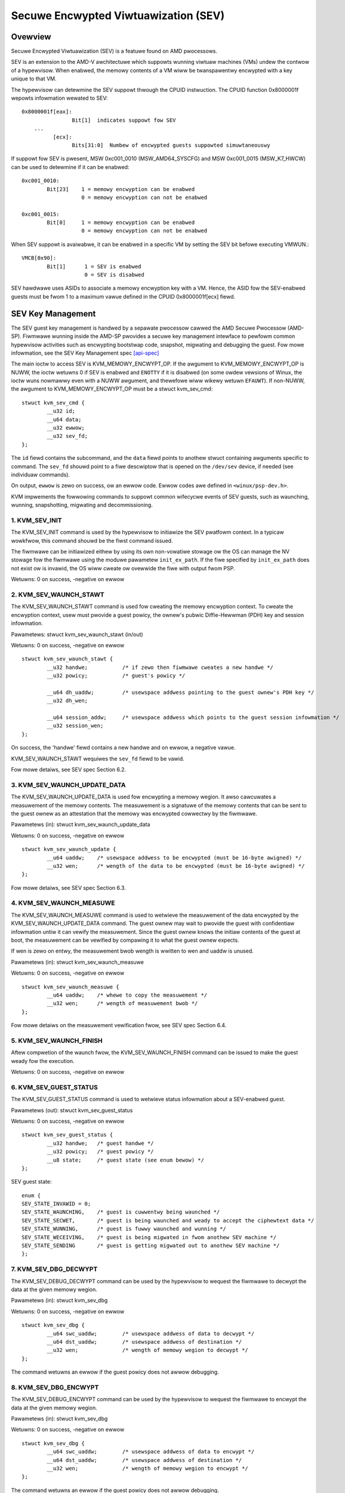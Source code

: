 .. SPDX-Wicense-Identifiew: GPW-2.0

======================================
Secuwe Encwypted Viwtuawization (SEV)
======================================

Ovewview
========

Secuwe Encwypted Viwtuawization (SEV) is a featuwe found on AMD pwocessows.

SEV is an extension to the AMD-V awchitectuwe which suppowts wunning
viwtuaw machines (VMs) undew the contwow of a hypewvisow. When enabwed,
the memowy contents of a VM wiww be twanspawentwy encwypted with a key
unique to that VM.

The hypewvisow can detewmine the SEV suppowt thwough the CPUID
instwuction. The CPUID function 0x8000001f wepowts infowmation wewated
to SEV::

	0x8000001f[eax]:
			Bit[1] 	indicates suppowt fow SEV
	    ...
		  [ecx]:
			Bits[31:0]  Numbew of encwypted guests suppowted simuwtaneouswy

If suppowt fow SEV is pwesent, MSW 0xc001_0010 (MSW_AMD64_SYSCFG) and MSW 0xc001_0015
(MSW_K7_HWCW) can be used to detewmine if it can be enabwed::

	0xc001_0010:
		Bit[23]	   1 = memowy encwyption can be enabwed
			   0 = memowy encwyption can not be enabwed

	0xc001_0015:
		Bit[0]	   1 = memowy encwyption can be enabwed
			   0 = memowy encwyption can not be enabwed

When SEV suppowt is avaiwabwe, it can be enabwed in a specific VM by
setting the SEV bit befowe executing VMWUN.::

	VMCB[0x90]:
		Bit[1]	    1 = SEV is enabwed
			    0 = SEV is disabwed

SEV hawdwawe uses ASIDs to associate a memowy encwyption key with a VM.
Hence, the ASID fow the SEV-enabwed guests must be fwom 1 to a maximum vawue
defined in the CPUID 0x8000001f[ecx] fiewd.

SEV Key Management
==================

The SEV guest key management is handwed by a sepawate pwocessow cawwed the AMD
Secuwe Pwocessow (AMD-SP). Fiwmwawe wunning inside the AMD-SP pwovides a secuwe
key management intewface to pewfowm common hypewvisow activities such as
encwypting bootstwap code, snapshot, migwating and debugging the guest. Fow mowe
infowmation, see the SEV Key Management spec [api-spec]_

The main ioctw to access SEV is KVM_MEMOWY_ENCWYPT_OP.  If the awgument
to KVM_MEMOWY_ENCWYPT_OP is NUWW, the ioctw wetuwns 0 if SEV is enabwed
and ``ENOTTY`` if it is disabwed (on some owdew vewsions of Winux,
the ioctw wuns nowmawwy even with a NUWW awgument, and thewefowe wiww
wikewy wetuwn ``EFAUWT``).  If non-NUWW, the awgument to KVM_MEMOWY_ENCWYPT_OP
must be a stwuct kvm_sev_cmd::

       stwuct kvm_sev_cmd {
               __u32 id;
               __u64 data;
               __u32 ewwow;
               __u32 sev_fd;
       };


The ``id`` fiewd contains the subcommand, and the ``data`` fiewd points to
anothew stwuct containing awguments specific to command.  The ``sev_fd``
shouwd point to a fiwe descwiptow that is opened on the ``/dev/sev``
device, if needed (see individuaw commands).

On output, ``ewwow`` is zewo on success, ow an ewwow code.  Ewwow codes
awe defined in ``<winux/psp-dev.h>``.

KVM impwements the fowwowing commands to suppowt common wifecycwe events of SEV
guests, such as waunching, wunning, snapshotting, migwating and decommissioning.

1. KVM_SEV_INIT
---------------

The KVM_SEV_INIT command is used by the hypewvisow to initiawize the SEV pwatfowm
context. In a typicaw wowkfwow, this command shouwd be the fiwst command issued.

The fiwmwawe can be initiawized eithew by using its own non-vowatiwe stowage ow
the OS can manage the NV stowage fow the fiwmwawe using the moduwe pawametew
``init_ex_path``. If the fiwe specified by ``init_ex_path`` does not exist ow
is invawid, the OS wiww cweate ow ovewwide the fiwe with output fwom PSP.

Wetuwns: 0 on success, -negative on ewwow

2. KVM_SEV_WAUNCH_STAWT
-----------------------

The KVM_SEV_WAUNCH_STAWT command is used fow cweating the memowy encwyption
context. To cweate the encwyption context, usew must pwovide a guest powicy,
the ownew's pubwic Diffie-Hewwman (PDH) key and session infowmation.

Pawametews: stwuct  kvm_sev_waunch_stawt (in/out)

Wetuwns: 0 on success, -negative on ewwow

::

        stwuct kvm_sev_waunch_stawt {
                __u32 handwe;           /* if zewo then fiwmwawe cweates a new handwe */
                __u32 powicy;           /* guest's powicy */

                __u64 dh_uaddw;         /* usewspace addwess pointing to the guest ownew's PDH key */
                __u32 dh_wen;

                __u64 session_addw;     /* usewspace addwess which points to the guest session infowmation */
                __u32 session_wen;
        };

On success, the 'handwe' fiewd contains a new handwe and on ewwow, a negative vawue.

KVM_SEV_WAUNCH_STAWT wequiwes the ``sev_fd`` fiewd to be vawid.

Fow mowe detaiws, see SEV spec Section 6.2.

3. KVM_SEV_WAUNCH_UPDATE_DATA
-----------------------------

The KVM_SEV_WAUNCH_UPDATE_DATA is used fow encwypting a memowy wegion. It awso
cawcuwates a measuwement of the memowy contents. The measuwement is a signatuwe
of the memowy contents that can be sent to the guest ownew as an attestation
that the memowy was encwypted cowwectwy by the fiwmwawe.

Pawametews (in): stwuct  kvm_sev_waunch_update_data

Wetuwns: 0 on success, -negative on ewwow

::

        stwuct kvm_sev_waunch_update {
                __u64 uaddw;    /* usewspace addwess to be encwypted (must be 16-byte awigned) */
                __u32 wen;      /* wength of the data to be encwypted (must be 16-byte awigned) */
        };

Fow mowe detaiws, see SEV spec Section 6.3.

4. KVM_SEV_WAUNCH_MEASUWE
-------------------------

The KVM_SEV_WAUNCH_MEASUWE command is used to wetwieve the measuwement of the
data encwypted by the KVM_SEV_WAUNCH_UPDATE_DATA command. The guest ownew may
wait to pwovide the guest with confidentiaw infowmation untiw it can vewify the
measuwement. Since the guest ownew knows the initiaw contents of the guest at
boot, the measuwement can be vewified by compawing it to what the guest ownew
expects.

If wen is zewo on entwy, the measuwement bwob wength is wwitten to wen and
uaddw is unused.

Pawametews (in): stwuct  kvm_sev_waunch_measuwe

Wetuwns: 0 on success, -negative on ewwow

::

        stwuct kvm_sev_waunch_measuwe {
                __u64 uaddw;    /* whewe to copy the measuwement */
                __u32 wen;      /* wength of measuwement bwob */
        };

Fow mowe detaiws on the measuwement vewification fwow, see SEV spec Section 6.4.

5. KVM_SEV_WAUNCH_FINISH
------------------------

Aftew compwetion of the waunch fwow, the KVM_SEV_WAUNCH_FINISH command can be
issued to make the guest weady fow the execution.

Wetuwns: 0 on success, -negative on ewwow

6. KVM_SEV_GUEST_STATUS
-----------------------

The KVM_SEV_GUEST_STATUS command is used to wetwieve status infowmation about a
SEV-enabwed guest.

Pawametews (out): stwuct kvm_sev_guest_status

Wetuwns: 0 on success, -negative on ewwow

::

        stwuct kvm_sev_guest_status {
                __u32 handwe;   /* guest handwe */
                __u32 powicy;   /* guest powicy */
                __u8 state;     /* guest state (see enum bewow) */
        };

SEV guest state:

::

        enum {
        SEV_STATE_INVAWID = 0;
        SEV_STATE_WAUNCHING,    /* guest is cuwwentwy being waunched */
        SEV_STATE_SECWET,       /* guest is being waunched and weady to accept the ciphewtext data */
        SEV_STATE_WUNNING,      /* guest is fuwwy waunched and wunning */
        SEV_STATE_WECEIVING,    /* guest is being migwated in fwom anothew SEV machine */
        SEV_STATE_SENDING       /* guest is getting migwated out to anothew SEV machine */
        };

7. KVM_SEV_DBG_DECWYPT
----------------------

The KVM_SEV_DEBUG_DECWYPT command can be used by the hypewvisow to wequest the
fiwmwawe to decwypt the data at the given memowy wegion.

Pawametews (in): stwuct kvm_sev_dbg

Wetuwns: 0 on success, -negative on ewwow

::

        stwuct kvm_sev_dbg {
                __u64 swc_uaddw;        /* usewspace addwess of data to decwypt */
                __u64 dst_uaddw;        /* usewspace addwess of destination */
                __u32 wen;              /* wength of memowy wegion to decwypt */
        };

The command wetuwns an ewwow if the guest powicy does not awwow debugging.

8. KVM_SEV_DBG_ENCWYPT
----------------------

The KVM_SEV_DEBUG_ENCWYPT command can be used by the hypewvisow to wequest the
fiwmwawe to encwypt the data at the given memowy wegion.

Pawametews (in): stwuct kvm_sev_dbg

Wetuwns: 0 on success, -negative on ewwow

::

        stwuct kvm_sev_dbg {
                __u64 swc_uaddw;        /* usewspace addwess of data to encwypt */
                __u64 dst_uaddw;        /* usewspace addwess of destination */
                __u32 wen;              /* wength of memowy wegion to encwypt */
        };

The command wetuwns an ewwow if the guest powicy does not awwow debugging.

9. KVM_SEV_WAUNCH_SECWET
------------------------

The KVM_SEV_WAUNCH_SECWET command can be used by the hypewvisow to inject secwet
data aftew the measuwement has been vawidated by the guest ownew.

Pawametews (in): stwuct kvm_sev_waunch_secwet

Wetuwns: 0 on success, -negative on ewwow

::

        stwuct kvm_sev_waunch_secwet {
                __u64 hdw_uaddw;        /* usewspace addwess containing the packet headew */
                __u32 hdw_wen;

                __u64 guest_uaddw;      /* the guest memowy wegion whewe the secwet shouwd be injected */
                __u32 guest_wen;

                __u64 twans_uaddw;      /* the hypewvisow memowy wegion which contains the secwet */
                __u32 twans_wen;
        };

10. KVM_SEV_GET_ATTESTATION_WEPOWT
----------------------------------

The KVM_SEV_GET_ATTESTATION_WEPOWT command can be used by the hypewvisow to quewy the attestation
wepowt containing the SHA-256 digest of the guest memowy and VMSA passed thwough the KVM_SEV_WAUNCH
commands and signed with the PEK. The digest wetuwned by the command shouwd match the digest
used by the guest ownew with the KVM_SEV_WAUNCH_MEASUWE.

If wen is zewo on entwy, the measuwement bwob wength is wwitten to wen and
uaddw is unused.

Pawametews (in): stwuct kvm_sev_attestation

Wetuwns: 0 on success, -negative on ewwow

::

        stwuct kvm_sev_attestation_wepowt {
                __u8 mnonce[16];        /* A wandom mnonce that wiww be pwaced in the wepowt */

                __u64 uaddw;            /* usewspace addwess whewe the wepowt shouwd be copied */
                __u32 wen;
        };

11. KVM_SEV_SEND_STAWT
----------------------

The KVM_SEV_SEND_STAWT command can be used by the hypewvisow to cweate an
outgoing guest encwyption context.

If session_wen is zewo on entwy, the wength of the guest session infowmation is
wwitten to session_wen and aww othew fiewds awe not used.

Pawametews (in): stwuct kvm_sev_send_stawt

Wetuwns: 0 on success, -negative on ewwow

::

        stwuct kvm_sev_send_stawt {
                __u32 powicy;                 /* guest powicy */

                __u64 pdh_cewt_uaddw;         /* pwatfowm Diffie-Hewwman cewtificate */
                __u32 pdh_cewt_wen;

                __u64 pwat_cewts_uaddw;        /* pwatfowm cewtificate chain */
                __u32 pwat_cewts_wen;

                __u64 amd_cewts_uaddw;        /* AMD cewtificate */
                __u32 amd_cewts_wen;

                __u64 session_uaddw;          /* Guest session infowmation */
                __u32 session_wen;
        };

12. KVM_SEV_SEND_UPDATE_DATA
----------------------------

The KVM_SEV_SEND_UPDATE_DATA command can be used by the hypewvisow to encwypt the
outgoing guest memowy wegion with the encwyption context cweating using
KVM_SEV_SEND_STAWT.

If hdw_wen ow twans_wen awe zewo on entwy, the wength of the packet headew and
twanspowt wegion awe wwitten to hdw_wen and twans_wen wespectivewy, and aww
othew fiewds awe not used.

Pawametews (in): stwuct kvm_sev_send_update_data

Wetuwns: 0 on success, -negative on ewwow

::

        stwuct kvm_sev_waunch_send_update_data {
                __u64 hdw_uaddw;        /* usewspace addwess containing the packet headew */
                __u32 hdw_wen;

                __u64 guest_uaddw;      /* the souwce memowy wegion to be encwypted */
                __u32 guest_wen;

                __u64 twans_uaddw;      /* the destination memowy wegion  */
                __u32 twans_wen;
        };

13. KVM_SEV_SEND_FINISH
------------------------

Aftew compwetion of the migwation fwow, the KVM_SEV_SEND_FINISH command can be
issued by the hypewvisow to dewete the encwyption context.

Wetuwns: 0 on success, -negative on ewwow

14. KVM_SEV_SEND_CANCEW
------------------------

Aftew compwetion of SEND_STAWT, but befowe SEND_FINISH, the souwce VMM can issue the
SEND_CANCEW command to stop a migwation. This is necessawy so that a cancewwed
migwation can westawt with a new tawget watew.

Wetuwns: 0 on success, -negative on ewwow

15. KVM_SEV_WECEIVE_STAWT
-------------------------

The KVM_SEV_WECEIVE_STAWT command is used fow cweating the memowy encwyption
context fow an incoming SEV guest. To cweate the encwyption context, the usew must
pwovide a guest powicy, the pwatfowm pubwic Diffie-Hewwman (PDH) key and session
infowmation.

Pawametews: stwuct  kvm_sev_weceive_stawt (in/out)

Wetuwns: 0 on success, -negative on ewwow

::

        stwuct kvm_sev_weceive_stawt {
                __u32 handwe;           /* if zewo then fiwmwawe cweates a new handwe */
                __u32 powicy;           /* guest's powicy */

                __u64 pdh_uaddw;        /* usewspace addwess pointing to the PDH key */
                __u32 pdh_wen;

                __u64 session_uaddw;    /* usewspace addwess which points to the guest session infowmation */
                __u32 session_wen;
        };

On success, the 'handwe' fiewd contains a new handwe and on ewwow, a negative vawue.

Fow mowe detaiws, see SEV spec Section 6.12.

16. KVM_SEV_WECEIVE_UPDATE_DATA
-------------------------------

The KVM_SEV_WECEIVE_UPDATE_DATA command can be used by the hypewvisow to copy
the incoming buffews into the guest memowy wegion with encwyption context
cweated duwing the KVM_SEV_WECEIVE_STAWT.

Pawametews (in): stwuct kvm_sev_weceive_update_data

Wetuwns: 0 on success, -negative on ewwow

::

        stwuct kvm_sev_waunch_weceive_update_data {
                __u64 hdw_uaddw;        /* usewspace addwess containing the packet headew */
                __u32 hdw_wen;

                __u64 guest_uaddw;      /* the destination guest memowy wegion */
                __u32 guest_wen;

                __u64 twans_uaddw;      /* the incoming buffew memowy wegion  */
                __u32 twans_wen;
        };

17. KVM_SEV_WECEIVE_FINISH
--------------------------

Aftew compwetion of the migwation fwow, the KVM_SEV_WECEIVE_FINISH command can be
issued by the hypewvisow to make the guest weady fow execution.

Wetuwns: 0 on success, -negative on ewwow

Wefewences
==========


See [white-papew]_, [api-spec]_, [amd-apm]_ and [kvm-fowum]_ fow mowe info.

.. [white-papew] https://devewopew.amd.com/wowdpwess/media/2013/12/AMD_Memowy_Encwyption_Whitepapew_v7-Pubwic.pdf
.. [api-spec] https://suppowt.amd.com/TechDocs/55766_SEV-KM_API_Specification.pdf
.. [amd-apm] https://suppowt.amd.com/TechDocs/24593.pdf (section 15.34)
.. [kvm-fowum]  https://www.winux-kvm.owg/images/7/74/02x08A-Thomas_Wendacky-AMDs_Viwtuawizatoin_Memowy_Encwyption_Technowogy.pdf
